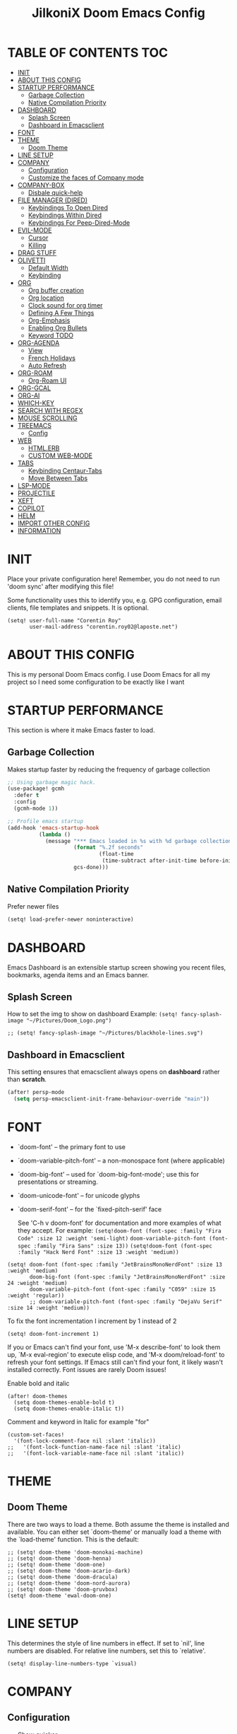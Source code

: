#+TITLE: JilkoniX Doom Emacs Config
#+AUTHOR Corentin ROY (JilkoniX)
#+PROPERTY: header-args :tangle config.el
#+STARTUP: showeverything
#+EXPORT_FILE_NAME: ~/Org/html/config.html

* TABLE OF CONTENTS  :TOC:
- [[#init][INIT]]
- [[#about-this-config][ABOUT THIS CONFIG]]
- [[#startup-performance][STARTUP PERFORMANCE]]
  - [[#garbage-collection][Garbage Collection]]
  - [[#native-compilation-priority][Native Compilation Priority]]
- [[#dashboard][DASHBOARD]]
  - [[#splash-screen][Splash Screen]]
  - [[#dashboard-in-emacsclient][Dashboard in Emacsclient]]
- [[#font][FONT]]
- [[#theme][THEME]]
  - [[#doom-theme][Doom Theme]]
- [[#line-setup][LINE SETUP]]
- [[#company][COMPANY]]
  - [[#configuration][Configuration]]
  - [[#customize-the-faces-of-company-mode][Customize the faces of Company mode]]
- [[#company-box][COMPANY-BOX]]
  - [[#disbale-quick-help][Disbale quick-help]]
- [[#file-manager-dired][FILE MANAGER (DIRED)]]
  - [[#keybindings-to-open-dired][Keybindings To Open Dired]]
  - [[#keybindings-within-dired][Keybindings Within Dired]]
  - [[#keybindings-for-peep-dired-mode][Keybindings For Peep-Dired-Mode]]
- [[#evil-mode][EVIL-MODE]]
  - [[#cursor][Cursor]]
  - [[#killing][Killing]]
- [[#drag-stuff][DRAG STUFF]]
- [[#olivetti][OLIVETTI]]
  - [[#default-width][Default Width]]
  - [[#keybinding][Keybinding]]
- [[#org][ORG]]
  - [[#org-buffer-creation][Org buffer creation]]
  - [[#org-location][Org location]]
  - [[#clock-sound-for-org-timer][Clock sound for org timer]]
  - [[#defining-a-few-things][Defining A Few Things]]
  - [[#org-emphasis][Org-Emphasis]]
  - [[#enabling-org-bullets][Enabling Org Bullets]]
  - [[#keyword-todo][Keyword TODO]]
- [[#org-agenda][ORG-AGENDA]]
  - [[#view][View]]
  - [[#french-holidays][French Holidays]]
  - [[#auto-refresh][Auto Refresh]]
- [[#org-roam][ORG-ROAM]]
  - [[#org-roam-ui][Org-Roam UI]]
- [[#org-gcal][ORG-GCAL]]
- [[#org-ai][ORG-AI]]
- [[#which-key][WHICH-KEY]]
- [[#search-with-regex][SEARCH WITH REGEX]]
- [[#mouse-scrolling][MOUSE SCROLLING]]
- [[#treemacs][TREEMACS]]
  - [[#config][Config]]
- [[#web][WEB]]
  - [[#htmlerb][HTML.ERB]]
  - [[#custom-web-mode][CUSTOM WEB-MODE]]
- [[#tabs][TABS]]
  - [[#keybinding-centaur-tabs][Keybinding Centaur-Tabs]]
  - [[#move-between-tabs][Move Between Tabs]]
- [[#lsp-mode][LSP-MODE]]
- [[#projectile][PROJECTILE]]
- [[#xeft][XEFT]]
- [[#copilot][COPILOT]]
- [[#helm][HELM]]
- [[#import-other-config][IMPORT OTHER CONFIG]]
- [[#information][INFORMATION]]

* INIT
Place your private configuration here! Remember, you do not need to run 'doom sync' after modifying this file!


Some functionality uses this to identify you, e.g. GPG configuration, email
clients, file templates and snippets. It is optional.
#+begin_src elisp :results silent
(setq! user-full-name "Corentin Roy"
       user-mail-address "corentin.roy02@laposte.net")
#+end_src

* ABOUT THIS CONFIG
This is my personal Doom Emacs config. I use Doom Emacs for all my project so I need some configuration to be exactly like I want

* STARTUP PERFORMANCE
This section is where it make Emacs faster to load.

** Garbage Collection
Makes startup faster by reducing the frequency of garbage collection

#+begin_src emacs-lisp :results silent
;; Using garbage magic hack.
(use-package! gcmh
  :defer t
  :config
  (gcmh-mode 1))

;; Profile emacs startup
(add-hook 'emacs-startup-hook
          (lambda ()
            (message "*** Emacs loaded in %s with %d garbage collections."
                     (format "%.2f seconds"
                             (float-time
                              (time-subtract after-init-time before-init-time)))
                     gcs-done)))
#+end_src

** Native Compilation Priority
Prefer newer files
#+begin_src emacs-lisp :results silent
(setq! load-prefer-newer noninteractive)
#+end_src

* DASHBOARD
Emacs Dashboard is an extensible startup screen showing you recent files, bookmarks, agenda items and an Emacs banner.

** Splash Screen
How to set the img to show on dashboard
Example:
  ~(setq! fancy-splash-image "~/Pictures/Doom_Logo.png")~
#+begin_src elisp :results silent
;; (setq! fancy-splash-image "~/Pictures/blackhole-lines.svg")
#+end_src

** Dashboard in Emacsclient
This setting ensures that emacsclient always opens on *dashboard* rather than *scratch*.

#+begin_src emacs-lisp :results silent
(after! persp-mode
  (setq persp-emacsclient-init-frame-behaviour-override "main"))
#+end_src

* FONT
- `doom-font' -- the primary font to use
- `doom-variable-pitch-font' -- a non-monospace font (where applicable)
- `doom-big-font' -- used for `doom-big-font-mode'; use this for
  presentations or streaming.
- `doom-unicode-font' -- for unicode glyphs
- `doom-serif-font' -- for the `fixed-pitch-serif' face

  See 'C-h v doom-font' for documentation and more examples of what they
  accept. For example:
  ~(setq!doom-font (font-spec :family "Fira Code" :size 12 :weight 'semi-light)~
        ~doom-variable-pitch-font (font-spec :family "Fira Sans" :size 13))~
 ~(setq!doom-font (font-spec :family "Hack Nerd Font" :size 13 :weight 'medium))~

#+begin_src elisp :results silent
(setq! doom-font (font-spec :family "JetBrainsMonoNerdFont" :size 13 :weight 'medium)
       doom-big-font (font-spec :family "JetBrainsMonoNerdFont" :size 24 :weight 'medium)
       doom-variable-pitch-font (font-spec :family "C059" :size 15 :weight 'regular))
       ;; doom-variable-pitch-font (font-spec :family "DejaVu Serif" :size 14 :weight 'medium))
#+end_src

To fix the font incrementation I increment by 1 instead of 2
#+begin_src elisp :results silent
(setq! doom-font-increment 1)
#+end_src

If you or Emacs can't find your font, use 'M-x describe-font' to look them
up, `M-x eval-region' to execute elisp code, and 'M-x doom/reload-font' to
refresh your font settings. If Emacs still can't find your font, it likely
wasn't installed correctly. Font issues are rarely Doom issues!

Enable bold and italic
#+begin_src elisp :results silent
(after! doom-themes
  (setq doom-themes-enable-bold t)
  (setq doom-themes-enable-italic t))
#+end_src

Comment and keyword in Italic for example "for"
#+begin_src elisp :results silent
(custom-set-faces!
  '(font-lock-comment-face nil :slant 'italic))
;;   '(font-lock-function-name-face nil :slant 'italic)
;;   '(font-lock-variable-name-face nil :slant 'italic))
#+end_src

* THEME
** Doom Theme
There are two ways to load a theme. Both assume the theme is installed and
available. You can either set `doom-theme' or manually load a theme with the
`load-theme' function. This is the default:
#+begin_src elisp :results silent
;; (setq! doom-theme 'doom-monokai-machine)
;; (setq! doom-theme 'doom-henna)
;; (setq! doom-theme 'doom-one)
;; (setq! doom-theme 'doom-acario-dark)
;; (setq! doom-theme 'doom-dracula)
;; (setq! doom-theme 'doom-nord-aurora)
;; (setq! doom-theme 'doom-gruvbox)
(setq! doom-theme 'ewal-doom-one)
#+end_src

* LINE SETUP
This determines the style of line numbers in effect. If set to `nil', line
numbers are disabled. For relative line numbers, set this to `relative'.
#+begin_src elisp :results silent
(setq! display-line-numbers-type `visual)
#+end_src

* COMPANY
** Configuration
+ Show quicker
+ Use Text Icon in bold instead of vscode icons
#+begin_src elisp :results silent
(after! company
  (setq company-idle-delay 0.2
        company-minimum-prefix-length 2)
  (setq company-tooltip-margin 1)
  (setq company-format-margin-function 'company-text-icons-margin)
  (setq company-text-icons-add-background t)
  (setq company-text-face-extra-attributes '(:weight bold))
  (add-hook 'evil-normal-state-entry-hook #'company-abort))
#+end_src

** Customize the faces of Company mode
#+begin_src elisp :results silent
(defvar companyBackground (face-attribute 'default :background) "background color for company faces")
(defvar companyFontColor (face-attribute 'default :foreground) "font color for company")
(defvar companySelectedBackground (face-attribute 'tool-bar :background) "background color for seletec item in company faces")

(custom-set-faces
 ;; '(company-tooltip ((t ((:background companyBackground) (:foreground companyFontColor)))))
 ;; '(company-scrollbar-bg ((t (:background "gray10"))))
 ;; '(company-scrollbar-fg ((t (:background "white"))))
 ;; '(company-tooltip-selection ((t ((:background companyBackground)))))
 '(company-tooltip-common ((t (:foreground "#c3ac43"))))                  ;; Kind of Yellow
 '(company-tooltip-common-selection ((t (:foreground "#ffd100"))))        ;; Same Yellow but Lighter
 '(company-tooltip-annotation ((t (:foreground "#8ccf64"))))              ;; Kind of Green
 '(company-tooltip-annotation-selection ((t (:foreground "#ffd100")))))   ;; Same Yellow as above
#+end_src

* COMPANY-BOX
** Disbale quick-help
I need to disable it because it made the box disappear
#+begin_src elisp :results silent
(setq! company-box-doc-enable nil)
#+end_src

* FILE MANAGER (DIRED)
Dired is the file manager within Emacs.  Below, I setup keybindings for image previews (peep-dired).

** Keybindings To Open Dired
| COMMAND    | DESCRIPTION                        | KEYBINDING |
|------------+------------------------------------+------------|
| dired-jump | /Jump to current directory in dired/ | SPC d d    |

** Keybindings Within Dired
| COMMAND            | DESCRIPTION                                 | KEYBINDING |
|--------------------+---------------------------------------------+------------|
| dired-view-file    | /View file in dired/                          | g o        |
| dired-up-directory | /Go up in directory tree/                     | h          |
| dired-find-file    | /Go down in directory tree (or open if file)/ | l          |

** Keybindings For Peep-Dired-Mode
| COMMAND              | DESCRIPTION                              | KEYBINDING |
|----------------------+------------------------------------------+------------|
| peep-dired           | /Toggle previews within dired/             | M p        |
| peep-dired-next-file | /Move to next file in peep-dired-mode/     | j          |
| peep-dired-prev-file | /Move to previous file in peep-dired-mode/ | k          |

#+begin_src emacs-lisp :results silent
(with-eval-after-load 'dired
  (map! :leader
        (:prefix-map ("d" . "dired")
         :desc "Dired Jump Directory" "d" #'dired-jump))
  (define-key dired-mode-map (kbd "M-p") 'peep-dired)
  (evil-define-key 'normal dired-mode-map (kbd "h") 'dired-up-directory)
  (evil-define-key 'normal dired-mode-map (kbd "l") 'dired-open-file) ; use dired-find-file instead if not using dired-open package
  (evil-define-key 'normal peep-dired-mode-map (kbd "j") 'peep-dired-next-file)
  (evil-define-key 'normal peep-dired-mode-map (kbd "k") 'peep-dired-prev-file))

(add-hook! 'peep-dired-hook 'evil-normalize-keymaps)
;; ;; With dired-open plugin, you can launch external programs for certain extensions
;; ;; For example, I set all .png files to open in 'sxiv' and all .mp4 files to open in 'mpv'
(setq! dired-open-extensions '(("gif" . "sxiv")
                               ("jpg" . "sxiv")
                               ("png" . "sxiv")
                               ("mkv" . "mpv")
                               ("mp4" . "mpv")))
#+end_src

* EVIL-MODE
** Cursor
- Cursor can move at the end of line
- Disable the cursor going back off when switch between Insert an Normal mode

#+begin_src elisp :results silent
(setq! evil-move-beyond-eol t
       evil-move-cursor-back nil)
#+end_src

** Killing
Don't put overwritten text by paste in the kill ring
#+begin_src elisp :results silent
(setq! evil-kill-on-visual-paste nil)
#+end_src

* DRAG STUFF
To move the cursor's line or the lines selected with visual-mode up or down

#+begin_src elisp :results silent
(map! "C-M-k" #'drag-stuff-up)
(map! "C-M-j" #'drag-stuff-down)
#+end_src


* OLIVETTI
** Default Width
Set a bigger width for Olivetti mode (original 90)
#+begin_src elisp :results silent
(setq! olivetti-body-width 120)
#+end_src

** Keybinding
Keybinding to toggle olivetti-mode
#+begin_src elisp :results silent
(map! :leader
      :desc "Toggle Olivetti Mode" "t o" #'olivetti-mode)
#+end_src

* ORG
** Org buffer creation
From tecosaur. Let's make creating an Org buffer just that little bit easier
#+begin_src elisp :results silent
(evil-define-command +evil-buffer-org-new (count file)
  "Creates a new ORG buffer replacing the current window, optionally
   editing a certain FILE"
  :repeat nil
  (interactive "P<f>")
  (if file
      (evil-edit file)
    (let ((buffer (generate-new-buffer "*new org*")))
      (set-window-buffer nil buffer)
      (with-current-buffer buffer
        (org-mode)
        (setq-local doom-real-buffer-p t)))))

(map! :leader
      (:prefix "b"
       :desc "New empty Org buffer" "o" #'+evil-buffer-org-new))
#+end_src

** Org location
If you use `org' and don't want your org files in the default location below,
change `org-directory'. It must be set before org loads!
#+begin_src elisp :results silent
(setq! org-directory "~/Dropbox/Org/")
#+end_src

** Clock sound for org timer
#+begin_src elisp :results silent
(after! org
  (setq org-clock-sound "~/Music/ding.wav"))
#+end_src

** Defining A Few Things
Load =org-faces= to make sure we can set appropriate faces

#+begin_src elisp :results silent
(require 'org-faces)

(defun efs/org-mode-setup ()
  (org-indent-mode)
  (mixed-pitch-mode 1)
  ;; (visual-fill-column-mode) ;; restrict lines size
  (olivetti-mode 1) ;; To center buffer as word text
  (visual-line-mode 1)) ;; Use visual line mode

(defun efs/org-font-setup ()
  ;; Set faces for heading levels
  (dolist (face '((org-level-1 . 1.6)
                  (org-level-2 . 1.4)
                  (org-level-3 . 1.2)
                  (org-level-4 . 1.2)
                  (org-level-5 . 1.1)
                  (org-level-6 . 1.1)
                  (org-level-7 . 1.1)
                  (org-level-8 . 1.1)))
    (set-face-attribute (car face) nil :font doom-variable-pitch-font :weight 'medium :height (cdr face)))

  ;; Make the document title bigger
  (set-face-attribute 'org-document-title nil :font doom-variable-pitch-font :weight 'bold :height 2.1)

  ;; Ensure that anything that should be fixed-pitch in Org files appears that way
  (set-face-attribute 'org-block nil :foreground 'unspecified :inherit 'fixed-pitch)
  (set-face-attribute 'org-table nil :inherit 'fixed-pitch)
  (set-face-attribute 'org-formula nil :inherit 'fixed-pitch)
  (set-face-attribute 'org-code nil :font doom-font :inherit 'fixed-pitch)
  (set-face-attribute 'org-verbatim nil :inherit '(shadow fixed-pitch))
  (set-face-attribute 'org-special-keyword nil :inherit '(font-lock-comment-face fixed-pitch))
  (set-face-attribute 'org-meta-line nil :inherit '(font-lock-comment-face fixed-pitch))
  (set-face-attribute 'org-checkbox nil :inherit 'fixed-pitch))
#+end_src

Function to automatically get node done if it's children are done
#+begin_src elisp :results silent
(defun org-summary-todo (n-done n-not-done)
  "Switch entry to DONE when all subentries are done, to TODO otherwise.
   Only operates on entries with the TODO keyword."
  (let ((org-log-done t)
        (org-log-states nil)
        (todo-state (org-get-todo-state)))
    (when (member todo-state org-todo-keywords-1) ; only operate on entries with the TODO keyword
      (let ((new-state (if (= n-not-done 0) "DONE" "TODO")))
        (org-todo new-state)))))
#+end_src

#+begin_src elisp :results silent
(use-package! org
  :defer t
  :hook (org-mode . efs/org-mode-setup)
  :config
  (setq! org-ellipsis " ▼ ")
  (setq! org-log-done 'time)
  (setq! org-default-priority 67)
  (setq! org-hide-emphasis-markers t)
  (setq! org-hierarchical-todo-statistics nil)
  (setq! org-image-actual-width nil) ;; Use the actual image's size in org files
  (efs/org-font-setup)
  :init
  (add-hook 'org-after-todo-statistics-hook #'org-summary-todo))
#+end_src

** Org-Emphasis
#+begin_src elisp :results silent
(setq! org-emphasis-alist
       '(("*" my-org-emphasis-bold)
         ("/" italic)
         ("_" underline)
         ("=" org-verbatim verbatim)
         ("~" org-code verbatim)
         ("+" (:strike-through t))))

(defface my-org-emphasis-bold
  '((default :inherit bold)
    (((class color) (min-colors 88) (background light))
     :foreground "#a60000")
    (((class color) (min-colors 88) (background dark))
     :foreground "#ff8059"))
  "My bold emphasis for Org.")
#+end_src

** Enabling Org Bullets
Org-bullets gives us attractive bullets rather than asterisks.

#+begin_src elisp :results silent
(use-package! org-bullets
  :defer t
  :after org
  :hook (org-mode . org-bullets-mode)
  :custom
  (org-bullets-bullet-list '("◉" "○" "●" "○" "●" "○" "●")))
#+end_src

** Keyword TODO
Use custom TODO keywords for Org files.
Three different sequences:
+ Text
+ Emoji + Text
+ Items

#+begin_src elisp :results silent
(after! org
  (setq org-todo-keywords        ; This overwrites the default Doom org-todo-keywords
        '((sequence
           "TODO(t)"             ; A task that is ready to be tackled
           "IN-PROGRESS(i)"      ; A task that is in progress
           "HOLD(h)"             ; Something is holding up this task
           "|"                   ; The pipe necessary to separate "active" states and "inactive" states
           "DONE(d)"             ; Task has been completed
           "CANCELLED(c)" )      ; Task has been cancelled
          (sequence
           "🚩TODO(f)"           ; A task that is ready to be tackled
           "👷🏻IN-PROGRESS(w)"    ; A task that is in progress
           "🔒HOLD(l)"           ; Something is holding up this task
           "|"                   ; The pipe necessary to separate "active" states and "inactive" states
           "✔DONE(e)"           ; Task has been completed
           "❌CANCELLED(x)" )
          (sequence
           "[ ](T)"               ; A task that is ready tobe tackled
           "[-](I)"               ; A task that is already started
           "[?](H)"               ; A task that is holding up by a reason ?
           "|"                    ; The pipe necessary to separate "active" states and "inactive" states
           "[X](D)" ))))          ; Tash has been completed

#+end_src

Configure style of TODO keywords
#+begin_src elisp :results silent
(after! org
  (setq org-todo-keyword-faces
        '(("IN-PROGRESS" . (:foreground "#b7a1f5" :weight: bold )) ("HOLD" . org-warning)
          ("[ ]" . (:foreground "#82b66a" :weight: bold)) ("[-]" . (:foreground "#b7a1f5" :weight: bold ))
          ("[?]" . org-warning)
          ("👷🏻IN-PROGRESS" . (:foreground "#b7a1f5" :weight: bold )) ("🔒HOLD" . org-warning))))
#+end_src

* ORG-AGENDA
** View
Change agenda view:
- At top, the =#A= Priority
- The =#B= Priority
- In the middle the week view
- Today logs
- At the bottom list of all todo task

#+begin_src elisp :results silent
(after! org
  (setq org-agenda-start-with-log-mode t)
  (setq org-agenda-custom-commands
        '(("c" "Simple agenda view"
           ((tags-todo "+PRIORITY=\"A\""
                       ((org-agenda-overriding-header "High-priority unfinished tasks:")))
            (tags-todo "+PRIORITY=\"B\""
                       ((org-agenda-overriding-header "Priority unfinished tasks:")))
            (agenda "" ((org-agenda-prefix-format "%-15T\t%s [ ] ")
                        (org-agenda-todo-keyword-format "")
                        (org-agenda-start-on-weekday nil)
                        (org-deadline-warning-days 60)
                        (org-agenda-start-day "0d")
                        (org-agenda-start-with-log-mode nil)
                        (org-agenda-skip-scheduled-if-deadline-is-shown t)
                        (org-agenda-log-mode-items '(state))
                        (org-agenda-overriding-header "Week Todo")))
            (agenda "" ((org-agenda-prefix-format "%-15:T\t%?-12t [X] ")
                        (org-agenda-todo-keyword-format "")
                        (org-agenda-skip-function '(org-agenda-skip-entry-if 'todo 'scheduled 'deadline))
                        (org-agenda-start-on-weekday nil)
                        (org-agenda-archives-mode t)
                        (org-agenda-start-day "0d")
                        (org-agenda-span 1)
                        (org-agenda-start-with-log-mode 'only)
                        (org-agenda-log-mode-items '(closed clock state))
                        (org-agenda-overriding-header "Today")))
            (alltodo "")))
          ("d" "Done of the month"
           ((agenda "" ((org-agenda-prefix-format "%-15:T\t%t [X] ")
                        (org-agenda-todo-keyword-format "")
                        (org-agenda-skip-function '(org-agenda-skip-entry-if 'todo 'scheduled 'deadline))
                        (org-agenda-start-with-log-mode 'only)
                        (org-agenda-log-mode-items '(closed clock state))
                        (org-agenda-time-grid nil)
                        (org-agenda-span 31)
                        (org-agenda-start-day "-30d")
                        (org-agenda-archives-mode t)
                        (org-agenda-start-on-weekday nil))))))))
#+end_src

** French Holidays
#+begin_src elisp :results silent
(after! org
  (defvar holiday-french-holidays nil
    "French holidays")

  (setq! holiday-french-holidays
         `((holiday-fixed 1 1 "Jour de l'an")
           (holiday-fixed 1 6 "Épiphanie")
           (holiday-fixed 2 2 "Chandeleur")
           (holiday-fixed 2 14 "Saint Valentin")
           (holiday-fixed 5 1 "Fête du travail")
           (holiday-fixed 5 8 "Commémoration de la capitulation de l'Allemagne en 1945")
           (holiday-fixed 6 21 "Fête de la musique")
           (holiday-fixed 7 14 "Fête nationale - Prise de la Bastille")
           (holiday-fixed 8 15 "Assomption (Religieux)")
           (holiday-fixed 11 11 "Armistice de 1918")
           (holiday-fixed 11 1 "Toussaint")
           (holiday-fixed 11 2 "Commémoration des fidèles défunts")
           (holiday-fixed 12 25 "Noël")
           ;; fetes a date variable
           (holiday-easter-etc 0 "Pâques")
           (holiday-easter-etc 1 "Lundi de Pâques")
           (holiday-easter-etc 39 "Ascension")
           (holiday-easter-etc 49 "Pentecôte")
           (holiday-easter-etc -47 "Mardi gras")
           (holiday-float 5 0 4 "Fête des mères")
           ;; dernier dimanche de mai ou premier dimanche de juin si c'est le
           ;; même jour que la pentecôte
           (holiday-float 6 0 3 "Fête des pères"))) ;; troisième dimanche de juin

  (setq! calendar-holidays holiday-french-holidays))
#+end_src

** Auto Refresh
Auto refresh =Org Agenda= buffer when org file updated

#+begin_src elisp :results silent
(defun org-agenda-auto-refresh-agenda-buffer ()
  "If we're in an agenda file, and there is an agenda buffer, refresh it."
  (when (org-agenda-file-p)
    (when-let ((buffer (get-buffer org-agenda-buffer-name)))
      (with-current-buffer buffer
        (org-agenda-redo-all)))))


(after! org
  (add-hook 'after-revert-hook #'org-agenda-auto-refresh-agenda-buffer))
#+end_src

* ORG-ROAM
Configuration for org-roam:
+ Private location
+ New Capture templates

#+begin_src elisp :results silent
(after! org
  :ensure-t
  :custom
  (setq org-roam-directory "~/Dropbox/RoamNotes")
  (setq org-roam-index-file "~/Dropbox/RoamNotes/index.org")
  (setq org-roam-capture-templates `(("d" " Default" plain "\n\n* %?"
                                      :icon ("nf-fa-file_text_o" :set "faicon" :color "lcyan")
                                      :target (file+head "%<%Y%m%d%H%M%S>-${slug}.org"
                                                         "#+title: ${title}\n") :unnarrowed t)
                                     ("p" " Problems" plain "\n* [[id:f23824a1-0515-47c6-b386-21d83a9aec21][PROBLEM]]\n%?\n* SOLVING"
                                      :icon ("nf-fa-eye" :set "faicon" :color "lcyan")
                                      :target (file+head "problems/content/%<%Y%m%d%H%M%S>-${slug}.org"
                                                         "#+title: ${title}\n#+filetags: :Problem:\n") :unnarrowed t))))
#+end_src

** Org-Roam UI
#+begin_src elisp :results silent
(use-package! websocket
  :defer t
  :after org-roam)

(use-package! org-roam-ui
  :defer t
  :after org-roam ;; or :after org
  :hook (after-init . org-roam-ui-mode)
  :config
  (setq! org-roam-ui-follow t
         org-roam-ui-sync-theme t
         org-roam-ui-update-on-save t
         org-roam-ui-open-on-start nil))
#+end_src

* ORG-GCAL
Synchronize google calendar with org

#+begin_src elisp :results silent
(setq! org-gcal-client-id "809125859117-d4lsgmmpri4bmefhrj2n22uqn63gdf42.apps.googleusercontent.com"
       org-gcal-client-secret "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"
       org-gcal-fetch-file-alist '(("corentin33210@gmail.com" .  "~/org/schedule.org")))
(require 'org-gcal)
#+end_src

* ORG-AI
#+begin_src elisp :results silent
(use-package! org-ai
  :defer t
  :commands (org-ai-mode
             org-ai-global-mode)
  :init
  (add-hook 'org-mode-hook #'org-ai-mode) ; enable org-ai in org-mode
  (org-ai-global-mode) ; installs global keybindings on C-c M-a
  :config
  (setq! org-ai-default-chat-model "gpt-3.5-turbo") ; gpt-4 if you are on the gpt-4 beta:
  (org-ai-install-yasnippets) ; if you are using yasnippet and want `ai` snippets
  )
#+end_src

* WHICH-KEY
I also think that having evil- appear in so many popups is a bit too verbose, let’s change that, and do a few other similar tweaks while we’re at it.

#+begin_src elisp :results silent
(setq! which-key-allow-multiple-replacements t)
(after! which-key
  (pushnew!
   which-key-replacement-alist
   '(("" . "\\`+?evil[-:]?\\(?:a-\\)?\\(.*\\)") . (nil . "◂\\1"))
   '(("\\`g s" . "\\`evilem--?motion-\\(.*\\)") . (nil . "◃\\1"))
   ))
#+end_src

* SEARCH WITH REGEX
Specify can ivy search via regex. To decomment if ivy is used

#+begin_src elisp :results silent
;; (require 'ivy)
;; (require 'counsel)

;; (setq! ivy-re-builders-alist
;;        '((counsel-rg . ivy--regex-plus)
;;          (swiper . ivy--regex-plus)
;;          (swiper-isearch . ivy--regex-plus)
;;          (t . ivy--regex-ignore-order)))
#+end_src

* MOUSE SCROLLING
Emacs' default scrolling is annoying because of the sudden half-page jumps.  Also, I wanted to adjust the scrolling speed.

#+begin_src emacs-lisp :results silent
(setq! scroll-conservatively 101) ;; value greater than 100 gets rid of half page jumping
(setq! mouse-wheel-scroll-amount '(3 ((shift) . 3))) ;; how many lines at a time
(setq! mouse-wheel-progressive-speed t) ;; accelerate scrolling
(setq! mouse-wheel-follow-mouse 't) ;; scroll window under mouse
#+end_src

* TREEMACS
** Config
#+begin_src elisp :results silent
(use-package! treemacs
  :defer t
  :config
  ;; Add ignored files and file extensions
  (setq treemacs-file-ignore-extensions '("o" "gcna" "gcdo" "vscode" "idea")
        treemacs-file-ignore-globs nil)
  (defun my-treemacs-ignore-filter (file full-path)
    "Ignore files specified by `treemacs-file-ignore-extensions' and globs."
    (or (member (file-name-extension file) treemacs-file-ignore-extensions)
        (cl-loop for glob in treemacs-file-ignore-globs
                 thereis (file-name-match-glob glob full-path))))
  (add-to-list 'treemacs-ignored-file-predicates #'my-treemacs-ignore-filter)

  ;; Enable follow mode
  (treemacs-follow-mode t)
  (lsp-treemacs-sync-mode t)

  ;; Set treemacs theme
  (setq doom-themes-treemacs-theme "doom-colors"))
#+end_src

* WEB
** HTML.ERB
*** Add ERB to lsp-mode
#+BEGIN_SRC emacs-lisp :results silent
(after! lsp-mode
  (add-to-list 'lsp-language-id-configuration '(".*\\.html\\.erb$" . "html"))
  (setq lsp-ui-sideline-show-code-actions t))
#+END_SRC

*** Add Web Mode to ERB template and disable format on save
#+BEGIN_SRC emacs-lisp :results silent
(add-hook! 'web-mode-hook
  (when (string-match-p "\\.erb\\'" buffer-file-name)
    (setq! +format-with :none)))
#+END_SRC

** CUSTOM WEB-MODE
#+BEGIN_SRC emacs-lisp :results silent
(use-package! web-mode
  :defer t
  :config
  (setq! web-mode-markup-indent-offset 2)
  (setq! web-mode-css-indent-offset 2)
  (setq! web-mode-code-indent-offset 2)
  (setq! web-mode-auto-close-style 2)
  (setq! web-mode-enable-auto-closing 2))
#+END_SRC

* TABS
** Keybinding Centaur-Tabs
Keybinding to turn toggle centaur tabs mode

#+begin_src elisp :results silent
(map! :leader
      :desc "Toggle Centaur Tabs" "t a" #'centaur-tabs-mode)
#+end_src

** Move Between Tabs
Keybinding to move at previous and next buffer

#+begin_src elisp :results silent
(map! :ni "C-," #'+tabs:previous-or-goto)
(map! :ni "C-;" #'+tabs:next-or-goto)
#+end_src

* LSP-MODE
If =lsp-log-io= set to true can cause a performance hit
Refresh less often =lsp-idle= for performance
#+begin_src elisp :results silent
(after! lsp-mode
  (setq lsp-log-io nil)
  (setq lsp-idle-delay 0.200)
  (setq read-process-output-max (* 1024 1024)))
#+end_src

* PROJECTILE
Permit projectile to create the file if missing

#+begin_src elisp :results silent
(setq! projectile-create-missing-test-files t)
#+end_src

* XEFT
Usefull for looking through notes
#+begin_src elisp :results silent
(setq! xeft-directory "~/Dropbox/RoamNotes")
#+end_src

* COPILOT
Accept completion from copilot and fallback to company

#+begin_src elisp :results silent
(use-package! copilot
  :hook (prog-mode . copilot-mode)
  :bind (:map copilot-completion-map
              ("<tab>" . 'copilot-accept-completion)
              ("TAB" . 'copilot-accept-completion)
              ("C-TAB" . 'copilot-accept-completion-by-word)
              ("C-<tab>" . 'copilot-accept-completion-by-word)))
#+end_src

* HELM
Fix issue that helm close other buffer than current one when poping

#+begin_src elisp :results silent
;; (setq helm-display-function #'pop-to-buffer)

;; (setq shackle-rules '(("\\`\\*helm.*?\\*\\'" :regexp t :align t :ratio 0.46)))
;; (shackle-mode)
#+end_src

* IMPORT OTHER CONFIG
Use external rails config, for snippet and method to navigate easily in rails project

#+begin_src elisp :results silent
(load! (expand-file-name "rails-settings.el" doom-user-dir))

(setenv "GITLAB_ACCESS_TOKEN" "KeWiswGQb8kkt-Xqpr-T")
(setenv "GEM_HOME" "/home/croy/.local/share/gem/ruby")
(add-to-list 'exec-path "/home/croy/.local/bin")
(add-to-list 'load-path "/home/croy/.local/share/gem/ruby/3.0.0/bin")
#+end_src

* INFORMATION
Whenever you reconfigure a package, make sure to wrap your config in an
`after!' block, otherwise Doom's defaults may override your settings. E.g.

(after! PACKAGE
(setq x y))

The exceptions to this rule:

- Setting file/directory variables (like `org-directory')
- Setting variables which explicitly tell you to set them before their
  package is loaded (see 'C-h v VARIABLE' to look up their documentation).
- Setting doom variables (which start with 'doom-' or '+').

  Here are some additional functions/macros that will help you configure Doom.

  - `load!' for loading external *.el files relative to this one
  - `use-package!' for configuring packages
  - `after!' for running code after a package has loaded
  - `add-load-path!' for adding directories to the `load-path', relative to
    this file. Emacs searches the `load-path' when you load packages with
    `require' or `use-package'.
  - `map!' for binding new keys

  To get information about any of these functions/macros, move the cursor over
  the highlighted symbol at press 'K' (non-evil users must press 'C-c c k').
  This will open documentation for it, including demos of how they are used.
  Alternatively, use `C-h o' to look up a symbol (functions, variables, faces,
  etc).
  You can also try 'gd' (or 'C-c c d') to jump to their definition and see how

  they are implemented.
